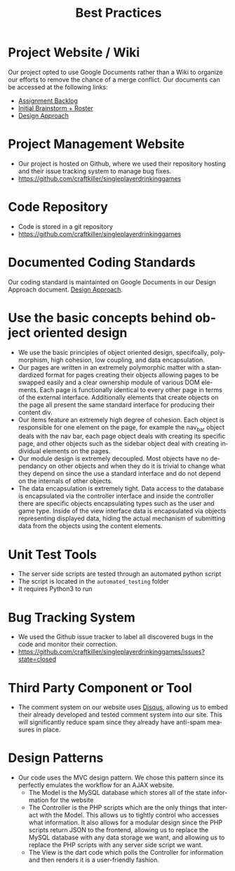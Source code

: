 #+TITLE:     Best Practices
#+AUTHOR:    
#+EMAIL:     alexat3@rpi.edu
#+DESCRIPTION:
#+KEYWORDS:
#+LANGUAGE:  en
#+OPTIONS:   H:3 num:t toc:t \n:nil @:t ::t |:t ^:t -:t f:t *:t <:t email:nil author:nil
#+OPTIONS:   TeX:t LaTeX:t skip:nil d:nil todo:t pri:nil tags:t timestamp:nil
#+INFOJS_OPT: view:nil toc:nil ltoc:t mouse:underline buttons:0 path:http://orgmode.org/org-info.js
#+EXPORT_SELECT_TAGS: export
#+EXPORT_EXCLUDE_TAGS: noexport
#+LINK_UP:   
#+LINK_HOME: 
#+XSLT:
#+LaTeX_CLASS_OPTIONS: [12pt,letterpaper,bookmarks=false,colorlinks=true,linkcolor=blue,pdfstartview=FitH]
* Project Website / Wiki
Our project opted to use Google Documents rather than a Wiki to organize our efforts to remove the chance of a merge conflict. Our documents can be accessed at the following links:
- [[https://docs.google.com/document/d/1x-0IIWbSlzBC5nG2vbmnqnbr7asfKhVa1TJX46bkank/edit?usp=sharing][Assignment Backlog]]
- [[https://docs.google.com/document/d/1xJ87I9ap7F7hJdEd5rxcq9C0jfxUXjH8729aURgiDXA/edit?usp=sharing][Initial Brainstorm + Roster]]
- [[https://docs.google.com/document/d/15-QGNJ4mush8j36SVrB8JLKLxki2ixyH-Ovxg7tL7Hw/edit?usp=sharing][Design Approach]]
* Project Management Website
- Our project is hosted on Github, where we used their repository hosting and their issue tracking system to manage bug fixes.
- [[https://github.com/craftkiller/singleplayerdrinkinggames]]
* Code Repository
- Code is stored in a git repository
- [[https://github.com/craftkiller/singleplayerdrinkinggames]]
* Documented Coding Standards
Our coding standard is maintainted on Google Documents in our Design Approach document. [[https://docs.google.com/document/d/15-QGNJ4mush8j36SVrB8JLKLxki2ixyH-Ovxg7tL7Hw/edit?usp=sharing][Design Approach]].
* Use the basic concepts behind object oriented design
- We use the basic principles of object oriented design, specifcally, polymorphism, high cohesion, low coupling, and data encapsulation.
- Our pages are written in an extremely polymorphic matter with a standardized format for pages creating their objects allowing pages to be swapped easily and a clear ownership module of various DOM elements. Each page is functionally identical to every other page in terms of the external interface. Additionally elements that create objects on the page all present the same standard interface for producing their content div.
- Our items feature an extremely high degree of cohesion. Each object is responsible for one element on the page, for example the nav_bar object deals with the nav bar, each page object deals with creating its specific page, and other objects such as the sidebar object deal with creating individual elements on the pages.
- Our module design is extremely decoupled. Most objects have no dependancy on other objects and when they do it is trivial to change what they depend on since the use a standard interface and do not depend on the internals of other objects.
- The data encapsulation is extremely tight. Data access to the database is encapsulated via the controller interface and inside the controller there are specific objects encapsulating types such as the user and game type. Inside of the view interface data is encapsulated via objects representing displayed data, hiding the actual mechanism of submitting data from the objects using the content elements.
* Unit Test Tools
- The server side scripts are tested through an automated python script
- The script is located in the =automated_testing= folder
- It requires Python3 to run
* Bug Tracking System
- We used the Github issue tracker to label all discovered bugs in the code and monitor their correction.
- [[https://github.com/craftkiller/singleplayerdrinkinggames/issues?state=closed]]
* Third Party Component or Tool
- The comment system on our website uses [[http://disqus.com/][Disqus]], allowing us to embed their already developed and tested comment system into our site. This will significantly reduce spam since they already have anti-spam measures in place.
* Design Patterns
- Our code uses the MVC design pattern. We chose this pattern since its perfectly emulates the workflow for an AJAX website.
  - The Model is the MySQL database which stores all of the state information for the website
  - The Controller is the PHP scripts which are the only things that interact with the Model. This allows us to tightly control who accesses what information. It also allows for a modular design since the PHP scripts return JSON to the frontend, allowing us to replace the MySQL database with any data storage we want, and allowing us to replace the PHP scripts with any server side script we want.
  - The View is the dart code which polls the Controller for information and then renders it is a user-friendly fashion.
